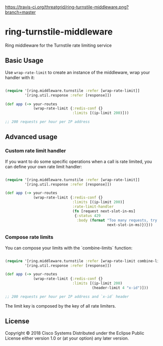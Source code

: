 [[https://travis-ci.org/threatgrid/ring-turnstile-middleware][https://travis-ci.org/threatgrid/ring-turnstile-middleware.png?branch=master]]

* ring-turnstile-middleware

Ring middleware for the Turnstile rate limiting service

** Basic Usage

Use =wrap-rate-limit= to create an instance of the middleware, wrap your handler with it:

#+BEGIN_SRC clojure

(require '[ring.middleware.turnstile :refer [wrap-rate-limit]]
         '[ring.util.response :refer [response]])

(def app (-> your-routes
             (wrap-rate-limit {:redis-conf {}
                               :limits [(ip-limit 200)]))

;; 200 requests per hour per IP address

#+END_SRC

** Advanced usage

*** Custom rate limit handler

If you want to do some specific operations when a call is rate limited, you can define your own rate limit handler:

#+BEGIN_SRC clojure

(require '[ring.middleware.turnstile :refer [wrap-rate-limit]]
         '[ring.util.response :refer [response]])

(def app (-> your-routes
             (wrap-rate-limit {:redis-conf {}
                               :limits [(ip-limit 200)]
                               :rate-limit-handler 
                               (fn [request next-slot-in-ms]
                                {:status 429
                                 :body (format "Too many requests, try later in %d ms"
                                               next-slot-in-ms)})}))
#+END_SRC

*** Compose rate limits

You can compose your limits with the `combine-limits` function:

#+BEGIN_SRC clojure

(require '[ring.middleware.turnstile :refer [wrap-rate-limit combine-limits]]
         '[ring.util.response :refer [response]])

(def app (-> your-routes
             (wrap-rate-limit {:redis-conf {}
                               :limits [(ip-limit 200)
                                        (header-limit 4 "x-id")]))

;; 200 requests per hour per IP address and `x-id` header

#+END_SRC

The limit key is composed by the key of all rate limiters.

** License

Copyright © 2018 Cisco Systems
Distributed under the Eclipse Public License either version 1.0 or (at your option) any later version.
